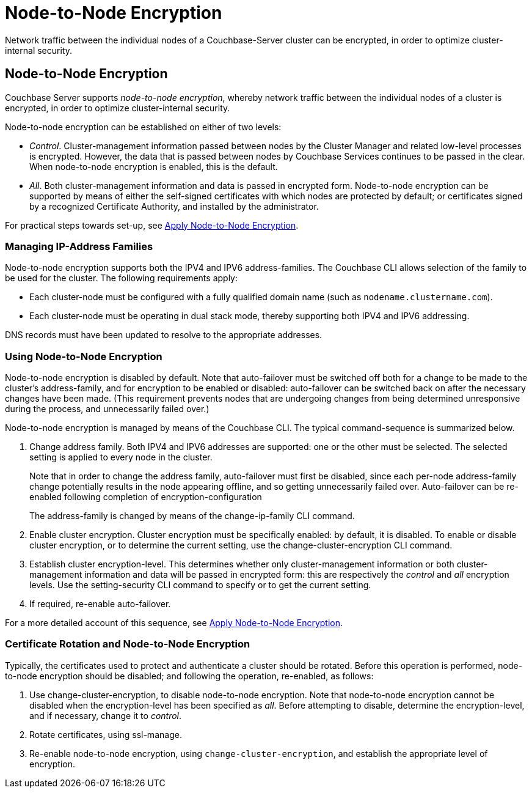 = Node-to-Node Encryption

[#abstract]
Network traffic between the individual nodes of a Couchbase-Server cluster can be encrypted, in order to optimize cluster-internal security.

[#node-to-node-encryption]
== Node-to-Node Encryption

Couchbase Server supports _node-to-node encryption_, whereby network traffic between the individual nodes of a cluster is encrypted, in order to optimize cluster-internal security.

Node-to-node encryption can be established on either of two levels:

* _Control_. Cluster-management information passed between nodes by the Cluster Manager and related low-level processes is encrypted.
However, the data that is passed between nodes by Couchbase Services continues to be passed in the clear.
When node-to-node encryption is enabled, this is the default.

* _All_. Both cluster-management information and data is passed in encrypted form.
Node-to-node encryption can be supported by means of either the self-signed certificates with which nodes are protected by default; or certificates signed by a recognized Certificate Authority, and installed by the administrator.

For practical steps towards set-up, see xref:manage:manage-nodes/apply-node-to-node-encryption.adoc[Apply Node-to-Node Encryption].

[#managing-ip-address-families]
=== Managing IP-Address Families

Node-to-node encryption supports both the IPV4 and IPV6 address-families.
The Couchbase CLI allows selection of the family to be used for the cluster.
The following requirements apply:

* Each cluster-node must be configured with a fully qualified domain name (such as `nodename.clustername.com`).

* Each cluster-node must be operating in dual stack mode, thereby supporting both IPV4 and IPV6 addressing.

DNS records must have been updated to resolve to the appropriate addresses.

[#using-node-to-node-encryption]
=== Using Node-to-Node Encryption

Node-to-node encryption is disabled by default.
Note that auto-failover must be switched off both for a change to be made to the cluster’s address-family, and for encryption to be enabled or disabled: auto-failover can be switched back on after the necessary changes have been made.
(This requirement prevents nodes that are undergoing changes from being determined unresponsive during the process, and unnecessarily failed over.)

Node-to-node encryption is managed by means of the Couchbase CLI.
The typical command-sequence is summarized below.

. Change address family.
Both IPV4 and IPV6 addresses are supported: one or the other must be selected.
The selected setting is applied to every node in the cluster.
+
Note that in order to change the address family, auto-failover must first be disabled, since each per-node address-family change potentially results in the node appearing offline, and so getting unnecessarily failed over.
Auto-failover can be re-enabled following completion of encryption-configuration
+
The address-family is changed by means of the change-ip-family CLI command.

. Enable cluster encryption.
Cluster encryption must be specifically enabled: by default, it is disabled.
To enable or disable cluster encryption, or to determine the current setting, use the change-cluster-encryption CLI command.

. Establish cluster encryption-level.
This determines whether only cluster-management information or both cluster-management information and data will be passed in encrypted form: this are respectively the _control_ and _all_ encryption levels.
Use the setting-security CLI command to specify or to get the current setting.

. If required, re-enable auto-failover.

For a more detailed account of this sequence, see xref:manage:manage-nodes/apply-node-to-node-encryption.adoc[Apply Node-to-Node Encryption].

[#certificate-rotation-and-node-to-node-encryption]
=== Certificate Rotation and Node-to-Node Encryption

Typically, the certificates used to protect and authenticate a cluster should be rotated.
Before this operation is performed, node-to-node encryption should be disabled; and following the operation, re-enabled, as follows:

. Use change-cluster-encryption, to disable node-to-node encryption.
Note that node-to-node encryption cannot be disabled when the encryption-level has been specified as _all_.
Before attempting to disable, determine the encryption-level, and if necessary, change it to _control_.

. Rotate certificates, using ssl-manage.

. Re-enable node-to-node encryption, using `change-cluster-encryption`, and establish the appropriate level of encryption.
